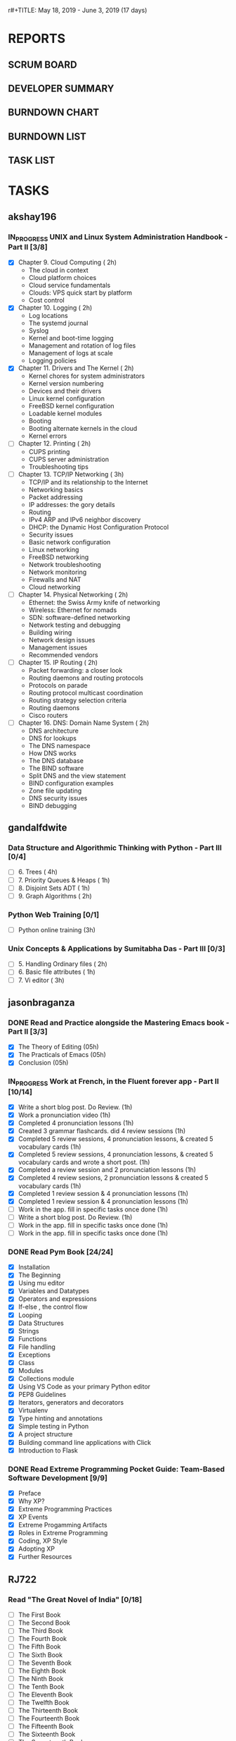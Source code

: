 r#+TITLE: May 18, 2019 - June 3, 2019 (17 days)
#+AUTHOR: dgplug.org
#+EMAIL: users@lists.dgplug.org
#+PROPERTY: Effort_ALL 0 0:05 0:10 0:30 1:00 2:00 3:00 4:00
#+COLUMNS: %35ITEM %TASKID %OWNER %3PRIORITY %TODO %5ESTIMATED{+} %3ACTUAL{+}
* REPORTS
** SCRUM BOARD
#+BEGIN: block-update-board
#+END:
** DEVELOPER SUMMARY
#+BEGIN: block-update-summary
#+END:
** BURNDOWN CHART
#+BEGIN: block-update-graph
#+END:
** BURNDOWN LIST
#+PLOT: title:"Burndown" ind:1 deps:(3 4) set:"term dumb" set:"xtics scale 0.5" set:"ytics scale 0.5" file:"burndown.plt" set:"xrange [0:17]"
#+BEGIN: block-update-burndown
#+END:
** TASK LIST
#+BEGIN: columnview :hlines 2 :maxlevel 5 :id "TASKS"
#+END:
* TASKS
  :PROPERTIES:
  :ID:       TASKS
  :SPRINTLENGTH: 17
  :SPRINTSTART: <2019-05-18 Sat>
  :wpd-akshay196: 1
  :wpd-gandalfdwite: 1
  :wpd-jasonbraganza: 2
  :wpd-RJ722: 4
  :END:
** akshay196
*** IN_PROGRESS UNIX and Linux System Administration Handbook - Part II [3/8]
    :PROPERTIES:
    :ESTIMATED: 17
    :ACTUAL:   4.78
    :OWNER: akshay196
    :ID: READ.1555438527
    :TASKID: READ.1555438527
    :END:
    :LOGBOOK:
    CLOCK: [2019-05-26 Sun 21:29]--[2019-05-26 Sun 22:02] =>  0:33
    CLOCK: [2019-05-24 Fri 22:28]--[2019-05-24 Fri 23:24] =>  0:56
    CLOCK: [2019-05-23 Thu 21:14]--[2019-05-23 Thu 21:47] =>  0:33
    CLOCK: [2019-05-22 Wed 21:24]--[2019-05-22 Wed 22:13] =>  0:49
    CLOCK: [2019-05-21 Tue 20:55]--[2019-05-21 Tue 21:34] =>  0:39
    CLOCK: [2019-05-20 Mon 19:39]--[2019-05-20 Mon 20:14] =>  0:35
    CLOCK: [2019-05-18 Sat 09:35]--[2019-05-18 Sat 10:17] =>  0:42
    :END:
    - [X] Chapter  9. Cloud Computing                       ( 2h)
      - The cloud in context
      - Cloud platform choices
      - Cloud service fundamentals
      - Clouds: VPS quick start by platform
      - Cost control
    - [X] Chapter 10. Logging                               ( 2h)
      - Log locations
      - The systemd journal
      - Syslog
      - Kernel and boot-time logging
      - Management and rotation of log files
      - Management of logs at scale
      - Logging policies
    - [X] Chapter 11. Drivers and The Kernel                ( 2h)
      - Kernel chores for system administrators
      - Kernel version numbering
      - Devices and their drivers
      - Linux kernel configuration
      - FreeBSD kernel configuration
      - Loadable kernel modules
      - Booting
      - Booting alternate kernels in the cloud
      - Kernel errors
    - [ ] Chapter 12. Printing                              ( 2h)
      - CUPS printing
      - CUPS server administration
      - Troubleshooting tips
    - [ ] Chapter 13. TCP/IP Networking                     ( 3h)
      - TCP/IP and its relationship to the Internet
      - Networking basics
      - Packet addressing
      - IP addresses: the gory details
      - Routing
      - IPv4 ARP and IPv6 neighbor discovery
      - DHCP: the Dynamic Host Configuration Protocol
      - Security issues
      - Basic network configuration
      - Linux networking
      - FreeBSD networking
      - Network troubleshooting
      - Network monitoring
      - Firewalls and NAT
      - Cloud networking
    - [ ] Chapter 14. Physical Networking                   ( 2h)
      - Ethernet: the Swiss Army knife of networking
      - Wireless: Ethernet for nomads
      - SDN: software-defined networking
      - Network testing and debugging
      - Building wiring
      - Network design issues
      - Management issues
      - Recommended vendors
    - [ ] Chapter 15. IP Routing                            ( 2h)
      - Packet forwarding: a closer look
      - Routing daemons and routing protocols
      - Protocols on parade
      - Routing protocol multicast coordination
      - Routing strategy selection criteria
      - Routing daemons
      - Cisco routers
    - [ ] Chapter 16. DNS: Domain Name System               ( 2h)
      - DNS architecture
      - DNS for lookups
      - The DNS namespace
      - How DNS works
      - The DNS database
      - The BIND software
      - Split DNS and the view statement
      - BIND configuration examples
      - Zone file updating
      - DNS security issues
      - BIND debugging
** gandalfdwite
*** Data Structure and Algorithmic Thinking with Python - Part III [0/4]
    :PROPERTIES:
    :ESTIMATED: 8
    :ACTUAL:
    :OWNER: gandalfdwite
    :ID: READ.1553531542
    :TASKID: READ.1553531542
    :END:
    - [ ] 6. Trees                             ( 4h)
    - [ ] 7. Priority Queues & Heaps           ( 1h)
    - [ ] 8. Disjoint Sets ADT                 ( 1h)
    - [ ] 9. Graph Algorithms                  ( 2h)
*** Python Web Training [0/1]
    :PROPERTIES:
    :ESTIMATED: 3
    :ACTUAL:
    :OWNER:    gandalfdwite
    :ID:       EVENT.1558150556
    :TASKID:   EVENT.1558150556
    :END:
    - [ ] Python online training  (3h)
*** Unix Concepts & Applications by Sumitabha Das - Part III [0/3]
   :PROPERTIES:
   :ESTIMATED: 6
   :ACTUAL:
   :OWNER: gandalfdwite
   :ID: READ.1553532278
   :TASKID: READ.1553532278
   :END:
   - [ ] 5. Handling Ordinary files              ( 2h)
   - [ ] 6. Basic file attributes                ( 1h)
   - [ ] 7. Vi editor                            ( 3h)
** jasonbraganza
*** DONE Read and Practice alongside the Mastering Emacs book - Part II [3/3]
    CLOSED: [2019-05-22 Wed 13:19]
   :PROPERTIES: 
   :ESTIMATED: 15
   :ACTUAL:   0.52
   :OWNER: jasonbraganza
   :ID: READ.1557143830
   :TASKID: READ.1557143830
   :END:
   :LOGBOOK:
   CLOCK: [2019-05-22 Wed 13:17]--[2019-05-22 Wed 13:19] =>  0:02
   CLOCK: [2019-05-22 Wed 13:10]--[2019-05-22 Wed 13:17] =>  0:07
   CLOCK: [2019-05-22 Wed 12:48]--[2019-05-22 Wed 13:10] =>  0:22
   :END:
   - [X] The Theory of Editing    (05h)
   - [X] The Practicals of Emacs  (05h)
   - [X] Conclusion               (05h)
*** IN_PROGRESS Work at French, in the Fluent forever app - Part II [10/14]
   :PROPERTIES:
   :ESTIMATED: 17
   :ACTUAL:   7.75
   :OWNER: jasonbraganza
   :ID: WRITE.1557903518
   :TASKID: WRITE.1557903518
   :END:
   :LOGBOOK:
   CLOCK: [2019-05-31 The 21:25]--[2019-05-31 Fri 22:11] =>  0:46
   CLOCK: [2019-05-30 Wed 22:00]--[2019-05-30 Thu 22:42] =>  0:42
   CLOCK: [2019-05-28 Tue 08:28]--[2019-05-28 Tue 09:09] =>  0:41
   CLOCK: [2019-05-27 Mon 07:00]--[2019-05-27 Mon 07:32] =>  0:32
   CLOCK: [2019-05-24 Fri 07:00]--[2019-05-24 Fri 08:15] =>  1:15
   CLOCK: [2019-05-23 Thu 10:08]--[2019-05-23 Thu 10:21] =>  0:13
   CLOCK: [2019-05-23 Thu 07:10]--[2019-05-23 Thu 08:05] =>  0:55
   CLOCK: [2019-05-22 Wed 09:34]--[2019-05-22 Wed 10:35] =>  1:01
   CLOCK: [2019-05-22 Wed 08:58]--[2019-05-22 Wed 09:34] =>  0:36
   CLOCK: [2019-05-18 Sat 20:40]--[2019-05-18 Sat 20:44] =>  0:04
   CLOCK: [2019-05-18 Sat 15:40]--[2019-05-18 Sat 16:40] =>  1:00
   :END:
   - [X] Write a short blog post. Do Review. (1h)
   - [X] Work a pronunciation video (1h)
   - [X] Completed 4 pronunciation lessons (1h)
   - [X] Created 3 grammar flashcards. did 4 review sessions (1h)
   - [X] Completed 5 review sessions, 4 pronunciation lessons, & created 5 vocabulary cards (1h)
   - [X] Completed 5 review sessions, 4 pronunciation lessons, & created 5 vocabulary cards and wrote a short post. (1h)
   - [X] Completed a review session and 2 pronunciation lessons (1h)
   - [X] Completed 4 review sesions, 2 pronunciation lessons  & created 5 vocabulary cards (1h)
   - [X] Completed 1 review session & 4 pronunciation lessons (1h)
   - [X] Completed 1 review session & 4 pronunciation lessons (1h)
   - [ ] Work in the app. fill in specific tasks once done (1h)
   - [ ] Write a short blog post. Do Review. (1h)
   - [ ] Work in the app. fill in specific tasks once done (1h)
   - [ ] Work in the app. fill in specific tasks once done (1h)
*** DONE Read Pym Book [24/24]
    CLOSED: [2019-05-22 Wed 12:45]
   :PROPERTIES:
   :ESTIMATED: 10
   :ACTUAL:   3.90
   :OWNER: jasonbraganza
   :ID: READ.1558193338
   :TASKID: READ.1558193338
   :END:
   :LOGBOOK:
   CLOCK: [2019-05-22 Wed 12:31]--[2019-05-22 Wed 12:45] =>  0:14
   CLOCK: [2019-05-22 Wed 10:36]--[2019-05-22 Wed 12:15] =>  1:39
   CLOCK: [2019-05-21 Tue 14:17]--[2019-05-21 Tue 14:23] =>  0:06
   CLOCK: [2019-05-21 Tue 13:25]--[2019-05-21 Tue 13:35] =>  0:10
   CLOCK: [2019-05-21 Tue 12:23]--[2019-05-21 Tue 13:10] =>  0:47
   CLOCK: [2019-05-21 Tue 12:16]--[2019-05-21 Tue 12:23] =>  0:07
   CLOCK: [2019-05-21 Tue 11:59]--[2019-05-21 Tue 12:16] =>  0:17
   CLOCK: [2019-05-21 Tue 11:25]--[2019-05-21 Tue 11:59] =>  0:34
   :END:
   - [X] Installation
   - [X] The Beginning
   - [X] Using mu editor
   - [X] Variables and Datatypes
   - [X] Operators and expressions
   - [X] If-else , the control flow
   - [X] Looping
   - [X] Data Structures
   - [X] Strings
   - [X] Functions
   - [X] File handling
   - [X] Exceptions
   - [X] Class
   - [X] Modules
   - [X] Collections module
   - [X] Using VS Code as your primary Python editor
   - [X] PEP8 Guidelines
   - [X] Iterators, generators and decorators
   - [X] Virtualenv
   - [X] Type hinting and annotations
   - [X] Simple testing in Python
   - [X] A project structure
   - [X] Building command line applications with Click
   - [X] Introduction to Flask
*** DONE Read Extreme Programming Pocket Guide: Team-Based Software Development [9/9]
    CLOSED: [2019-05-23 Thu 11:35]
   :PROPERTIES:
   :ESTIMATED: 5
   :ACTUAL:   0.93
   :OWNER: jasonbraganza
   :ID: READ.1558587496
   :TASKID: READ.1558587496
   :END:
   :LOGBOOK:
   CLOCK: [2019-05-23 Thu 11:34]--[2019-05-23 Thu 11:35] =>  0:01
   CLOCK: [2019-05-23 Thu 11:27]--[2019-05-23 Thu 11:33] =>  0:06
   CLOCK: [2019-05-23 Thu 11:25]--[2019-05-23 Thu 11:27] =>  0:02
   CLOCK: [2019-05-23 Thu 11:10]--[2019-05-23 Thu 11:25] =>  0:15
   CLOCK: [2019-05-23 Thu 10:38]--[2019-05-23 Thu 11:10] =>  0:32
   :END:
   - [X] Preface
   - [X] Why XP?
   - [X] Extreme Programming Practices   
   - [X] XP Events
   - [X] Extreme Progamming Artifacts
   - [X] Roles in Extreme Programming
   - [X] Coding, XP Style
   - [X] Adopting XP
   - [X] Further Resources
** RJ722
*** Read "The Great Novel of India" [0/18]
    :PROPERTIES:
    :ESTIMATED: 15
    :ACTUAL:
    :OWNER: RJ722
    :ID: READ.1557996292
    :TASKID: READ.1557996292
    :END:
    - [ ] The First Book
    - [ ] The Second Book
    - [ ] The Third Book
    - [ ] The Fourth Book
    - [ ] The Fifth Book
    - [ ] The Sixth Book
    - [ ] The Seventh Book
    - [ ] The Eighth Book
    - [ ] The Ninth Book
    - [ ] The Tenth Book
    - [ ] The Eleventh Book
    - [ ] The Twelfth Book
    - [ ] The Thirteenth Book
    - [ ] The Fourteenth Book
    - [ ] The Fifteenth Book
    - [ ] The Sixteenth Book
    - [ ] The Seventeenth Book
    - [ ] The Eigteenth Book
*** Write blog post [0/3]
    :PROPERTIES:
    :ESTIMATED: 26
    :ACTUAL:
    :OWNER: RJ722
    :ID: WRITE.1558355651
    :TASKID: WRITE.1558355651
    :END:
    - [ ] Week 1
    - [ ] Week 2
    - [ ] Week 3
*** Build the profile
    :PROPERTIES:
    :ESTIMATED: 1.5
    :ACTUAL:
    :OWNER: RJ722
    :ID: TASK.1558159427
    :TASKID: TASK.1558159427
    :END:
    - [ ] Follow tags and technologies that you know about
    - [ ] Write a bio for the site
    - [ ] Review their guides
*** Gain 200 reputation
    :PROPERTIES:
    :ESTIMATED: 5
    :ACTUAL:
    :OWNER: RJ722
    :ID: WRITE.1558159594
    :TASKID: WRITE.1558159594
    :END:
    Quality answering for 4, 5 questions should suffice.
*** Revise the forgotten history (first three courses)
    :PROPERTIES:
    :ESTIMATED: 5
    :ACTUAL:
    :OWNER: RJ722
    :ID: TASK.1558163860
    :TASKID: TASK.1558163860
    :END:
>>>>>>> RJ722/operation-blue-moon-master
